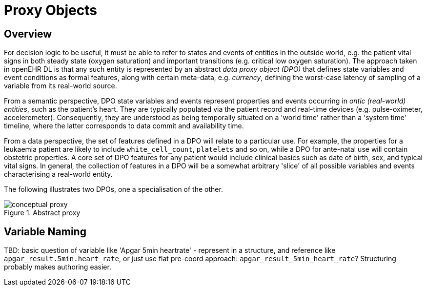 = Proxy Objects

== Overview

For decision logic to be useful, it must be able to refer to states and events of entities in the outside world, e.g. the patient vital signs in both steady state (oxygen saturation) and important transitions (e.g. critical low oxygen saturation). The approach taken in openEHR DL is that any such entity is represented by an abstract _data proxy object (DPO)_ that defines state variables and event conditions as formal  features, along with certain meta-data, e.g. _currency_, defining the worst-case latency of sampling of a variable from its real-world source.

From a semantic perspective, DPO state variables and events represent properties and events occurring in _ontic (real-world) entities_, such as the patient's heart. They are typically populated via the patient record and real-time devices (e.g. pulse-oximeter, accelerometer). Consequently, they are understood as being temporally situated on a 'world time' rather than a 'system time' timeline, where the latter corresponds to data commit and availability time. 

From a data perspective, the set of features defined in a DPO will relate to a particular use. For example, the properties for a leukaemia patient are likely to include `white_cell_count`, `platelets` and so on, while a DPO for ante-natal use will contain obstetric properties. A core set of DPO features for any patient would include clinical basics such as date of birth, sex, and typical vital signs. In general, the collection of features in a DPO will be a somewhat arbitrary 'slice' of all possible variables and events characterising a real-world entity. 

The following illustrates two DPOs, one a specialisation of the other.

[.text-center]
.Abstract proxy
image::{diagrams_uri}/conceptual_proxy.svg[id=conceptual_proxy, align="center"]

== Variable Naming

[.tbd]
TBD: basic question of variable like 'Apgar 5min heartrate' - represent in a structure, and reference like `apgar_result.5min.heart_rate`, or just use flat pre-coord approach: `apgar_result_5min_heart_rate`? Structuring probably makes authoring easier.